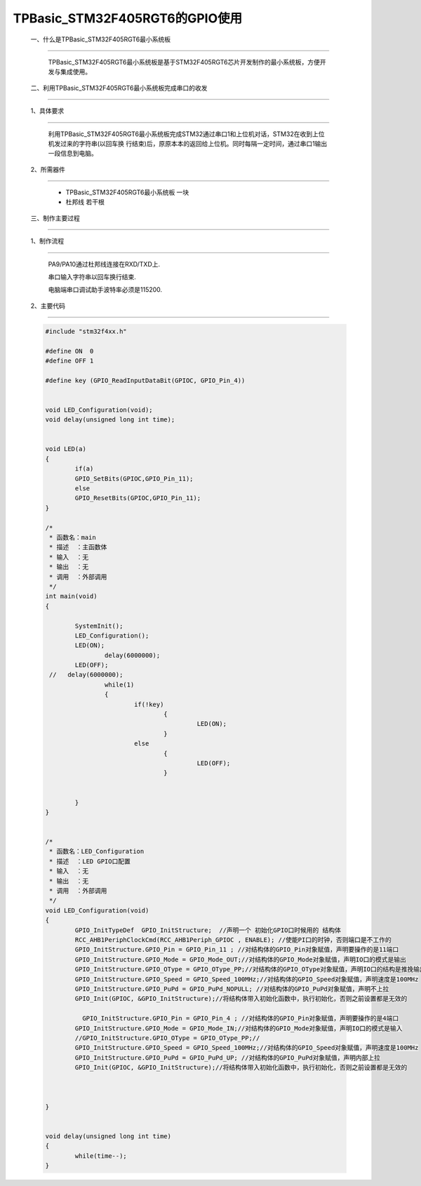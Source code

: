 TPBasic_STM32F405RGT6的GPIO使用
==================================

	一、什么是TPBasic_STM32F405RGT6最小系统板
-------------------------------------------------------------

		TPBasic_STM32F405RGT6最小系统板是基于STM32F405RGT6芯片开发制作的最小系统板，方便开发与集成使用。


	二、利用TPBasic_STM32F405RGT6最小系统板完成串口的收发
------------------------------------------------------------

	1、具体要求
----------------------

		利用TPBasic_STM32F405RGT6最小系统板完成STM32通过串口1和上位机对话，STM32在收到上位机发过来的字符串(以回车换
		行结束)后，原原本本的返回给上位机。同时每隔一定时间，通过串口1输出一段信息到电脑。

	2、所需器件
------------------------

		- TPBasic_STM32F405RGT6最小系统板		一块

		- 杜邦线					若干根


	三、制作主要过程
-------------------------

	1、制作流程
----------------------

		PA9/PA10通过杜邦线连接在RXD/TXD上.

		串口输入字符串以回车换行结束.

		电脑端串口调试助手波特率必须是115200.
		

	2、主要代码
----------------------

	.. code-block:: c
	
		#include "stm32f4xx.h"
		  
		#define ON  0
		#define OFF 1
		  
		#define key (GPIO_ReadInputDataBit(GPIOC, GPIO_Pin_4))
		  
		  
		void LED_Configuration(void);
		void delay(unsigned long int time);
		  
		  
		void LED(a)
		{
			if(a)
			GPIO_SetBits(GPIOC,GPIO_Pin_11);
			else
			GPIO_ResetBits(GPIOC,GPIO_Pin_11);
		}
		  
		/*
		 * 函数名：main
		 * 描述  ：主函数体
		 * 输入  ：无
		 * 输出  ：无
		 * 调用  ：外部调用
		 */
		int main(void)
		{
		  
			SystemInit();
			LED_Configuration();
			LED(ON);
				delay(6000000);
			LED(OFF);
		 //   delay(6000000);
				while(1)
				{
					if(!key)
						{
							 LED(ON);
						}
					else
						{	
							 LED(OFF);
						}
						
					
			}
		}
		  
		  
		/*
		 * 函数名：LED_Configuration
		 * 描述  ：LED GPIO口配置
		 * 输入  ：无
		 * 输出  ：无
		 * 调用  ：外部调用
		 */
		void LED_Configuration(void)
		{
			GPIO_InitTypeDef  GPIO_InitStructure;  //声明一个 初始化GPIO口时候用的 结构体
			RCC_AHB1PeriphClockCmd(RCC_AHB1Periph_GPIOC , ENABLE); //使能PI口的时钟，否则端口是不工作的
			GPIO_InitStructure.GPIO_Pin = GPIO_Pin_11 ; //对结构体的GPIO_Pin对象赋值，声明要操作的是11端口
			GPIO_InitStructure.GPIO_Mode = GPIO_Mode_OUT;//对结构体的GPIO_Mode对象赋值，声明IO口的模式是输出
			GPIO_InitStructure.GPIO_OType = GPIO_OType_PP;//对结构体的GPIO_OType对象赋值，声明IO口的结构是推挽输出
			GPIO_InitStructure.GPIO_Speed = GPIO_Speed_100MHz;//对结构体的GPIO_Speed对象赋值，声明速度是100MHz
			GPIO_InitStructure.GPIO_PuPd = GPIO_PuPd_NOPULL; //对结构体的GPIO_PuPd对象赋值，声明不上拉
			GPIO_Init(GPIOC, &GPIO_InitStructure);//将结构体带入初始化函数中，执行初始化，否则之前设置都是无效的
			
			  GPIO_InitStructure.GPIO_Pin = GPIO_Pin_4 ; //对结构体的GPIO_Pin对象赋值，声明要操作的是4端口
			GPIO_InitStructure.GPIO_Mode = GPIO_Mode_IN;//对结构体的GPIO_Mode对象赋值，声明IO口的模式是输入
			//GPIO_InitStructure.GPIO_OType = GPIO_OType_PP;//
			GPIO_InitStructure.GPIO_Speed = GPIO_Speed_100MHz;//对结构体的GPIO_Speed对象赋值，声明速度是100MHz
			GPIO_InitStructure.GPIO_PuPd = GPIO_PuPd_UP; //对结构体的GPIO_PuPd对象赋值，声明内部上拉
			GPIO_Init(GPIOC, &GPIO_InitStructure);//将结构体带入初始化函数中，执行初始化，否则之前设置都是无效的
			
			
			
		}
		  
		  
		void delay(unsigned long int time)
		{
			while(time--);
		}


